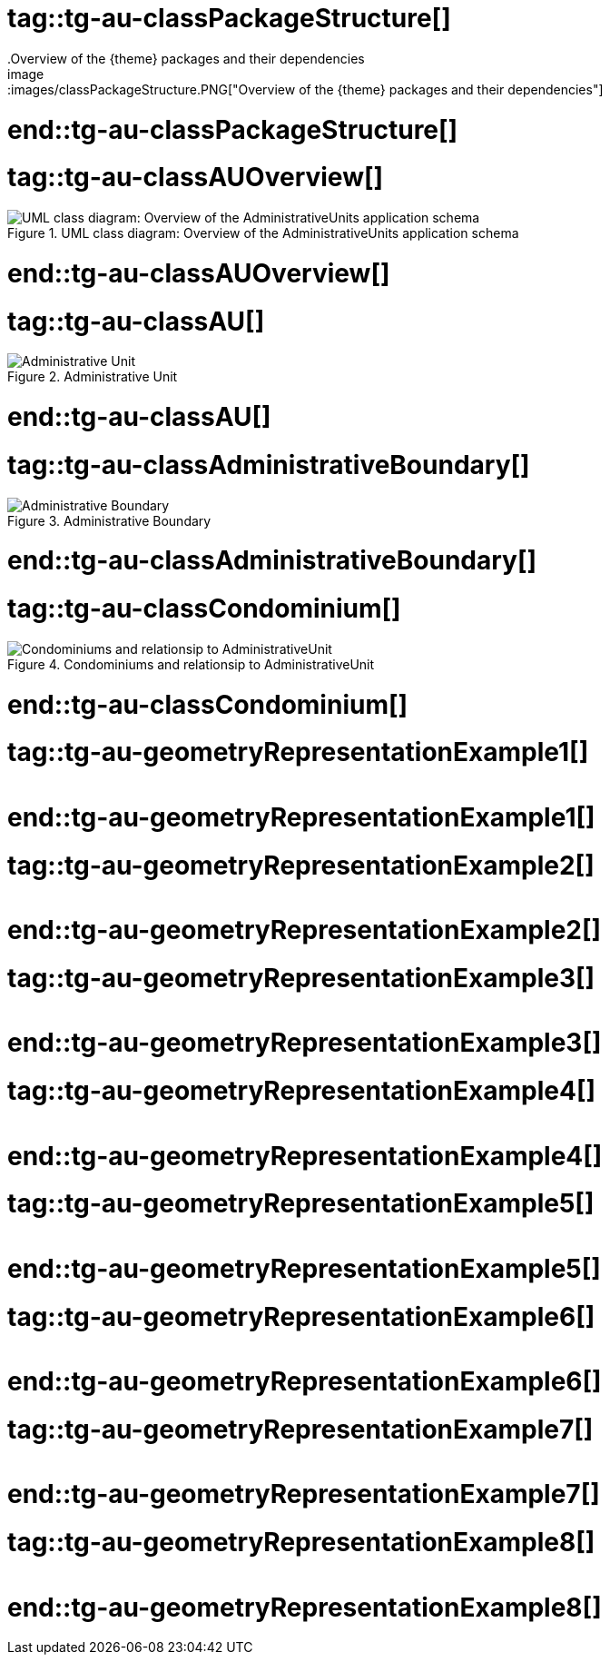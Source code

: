 # tag::tg-au-classPackageStructure[]
.Overview of the {theme} packages and their dependencies
image::images/classPackageStructure.PNG["Overview of the {theme} packages and their dependencies"]

# end::tg-au-classPackageStructure[]
# tag::tg-au-classAUOverview[]
.UML class diagram: Overview of the AdministrativeUnits application schema
image::images/classAUOverview.PNG["UML class diagram: Overview of the AdministrativeUnits application schema"]

# end::tg-au-classAUOverview[]
# tag::tg-au-classAU[]
.Administrative Unit
image::images/classAU.PNG["Administrative Unit"]

# end::tg-au-classAU[]
# tag::tg-au-classAdministrativeBoundary[]
.Administrative Boundary
image::images/classAdministrativeBoundary.PNG["Administrative Boundary"]

# end::tg-au-classAdministrativeBoundary[]
# tag::tg-au-classCondominium[]
.Condominiums and relationsip to AdministrativeUnit
image::images/classCondominium.PNG["Condominiums and relationsip to AdministrativeUnit"]

# end::tg-au-classCondominium[]
# tag::tg-au-geometryRepresentationExample1[]
image::images/geometryRepresentationExample1.PNG[""]

# end::tg-au-geometryRepresentationExample1[]
# tag::tg-au-geometryRepresentationExample2[]
image::images/geometryRepresentationExample2.PNG[""]

# end::tg-au-geometryRepresentationExample2[]
# tag::tg-au-geometryRepresentationExample3[]
image::images/geometryRepresentationExample3.PNG[""]

# end::tg-au-geometryRepresentationExample3[]
# tag::tg-au-geometryRepresentationExample4[]
image::images/geometryRepresentationExample4.PNG[""]

# end::tg-au-geometryRepresentationExample4[]
# tag::tg-au-geometryRepresentationExample5[]
image::images/geometryRepresentationExample5.PNG[""]

# end::tg-au-geometryRepresentationExample5[]
# tag::tg-au-geometryRepresentationExample6[]
image::images/geometryRepresentationExample6.PNG[""]

# end::tg-au-geometryRepresentationExample6[]
# tag::tg-au-geometryRepresentationExample7[]
image::images/geometryRepresentationExample7.PNG[""]

# end::tg-au-geometryRepresentationExample7[]
# tag::tg-au-geometryRepresentationExample8[]
image::images/geometryRepresentationExample8.PNG[""]
# end::tg-au-geometryRepresentationExample8[]